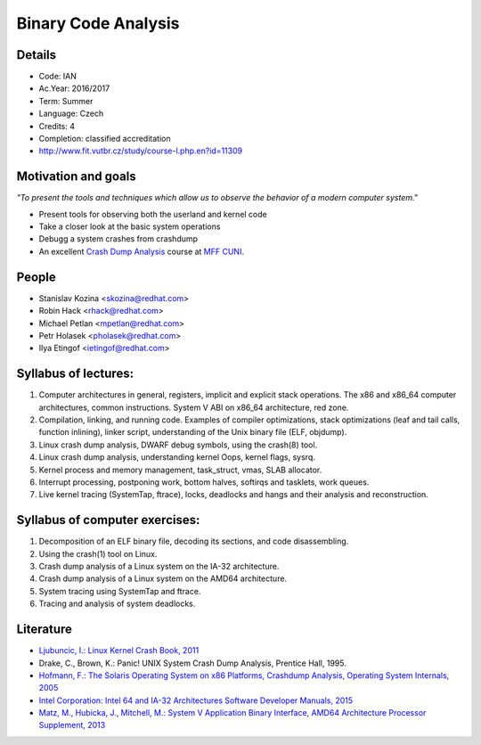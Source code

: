 ====================
Binary Code Analysis
====================

.. image:: images/Logo_RH_RGB_Default.png
   :width: 500px
.. image:: images/FIT_zakladni_provedeni_loga_barva_EN.png
   :width: 500px

.. page::

Details
-------

* Code:   IAN
* Ac.Year:    2016/2017
* Term:   Summer
* Language:   Czech
* Credits:    4
* Completion: classified accreditation
* `<http://www.fit.vutbr.cz/study/course-l.php.en?id=11309>`_

.. page::

Motivation and goals
--------------------

.. class:: blockquote

*"To present the tools and techniques which allow us to observe the behavior of a modern computer system."*

* Present tools for observing both the userland and kernel code
* Take a closer look at the basic system operations
* Debugg a system crashes from crashdump
* An excellent `Crash Dump Analysis <http://d3s.mff.cuni.cz/teaching/crash_dump_analysis/>`_  course at `MFF CUNI <http://www.mff.cuni.cz/to.en/>`_.

.. page::

People
------

* Stanislav Kozina <skozina@redhat.com>
* Robin Hack <rhack@redhat.com>
* Michael Petlan <mpetlan@redhat.com>
* Petr Holasek <pholasek@redhat.com>
* Ilya Etingof <ietingof@redhat.com>

.. page::

Syllabus of lectures:
---------------------

1. Computer architectures in general, registers, implicit and explicit stack operations. The x86 and x86_64 computer architectures, common instructions. System V ABI on x86_64 architecture, red zone.
2. Compilation, linking, and running code. Examples of compiler optimizations, stack optimizations (leaf and tail calls, function inlining), linker script, understanding of the Unix binary file (ELF, objdump).
3. Linux crash dump analysis, DWARF debug symbols, using the crash(8) tool.
4. Linux crash dump analysis, understanding kernel Oops, kernel flags, sysrq.
5. Kernel process and memory management, task_struct, vmas, SLAB allocator.
6. Interrupt processing, postponing work, bottom halves, softirqs and tasklets, work queues.
7. Live kernel tracing (SystemTap, ftrace), locks, deadlocks and hangs and their analysis and reconstruction.

.. page::

Syllabus of computer exercises:
-------------------------------

1. Decomposition of an ELF binary file, decoding its sections, and code disassembling.
2. Using the crash(1) tool on Linux.
3. Crash dump analysis of a Linux system on the IA-32 architecture.
4. Crash dump analysis of a Linux system on the AMD64 architecture.
5. System tracing using SystemTap and ftrace.
6. Tracing and analysis of system deadlocks. 

.. page::

Literature
----------

* `Ljubuncic, I.: Linux Kernel Crash Book, 2011 <http://www.dedoimedo.com/computers/crash-book.html>`_
* Drake, C., Brown, K.: Panic! UNIX System Crash Dump Analysis, Prentice Hall, 1995.
* `Hofmann, F.: The Solaris Operating System on x86 Platforms, Crashdump Analysis, Operating System Internals, 2005 <http://d3s.mff.cuni.cz/teaching/crash_dump_analysis/ref/book.pdf>`_
* `Intel Corporation: Intel 64 and IA-32 Architectures Software Developer Manuals, 2015 <http://www.intel.com/content/www/us/en/processors/architectures-software-developer-manuals.html>`_
* `Matz, M., Hubicka, J., Mitchell, M.: System V Application Binary Interface, AMD64 Architecture Processor Supplement, 2013 <http://www.x86-64.org/documentation/abi.pdf>`_
